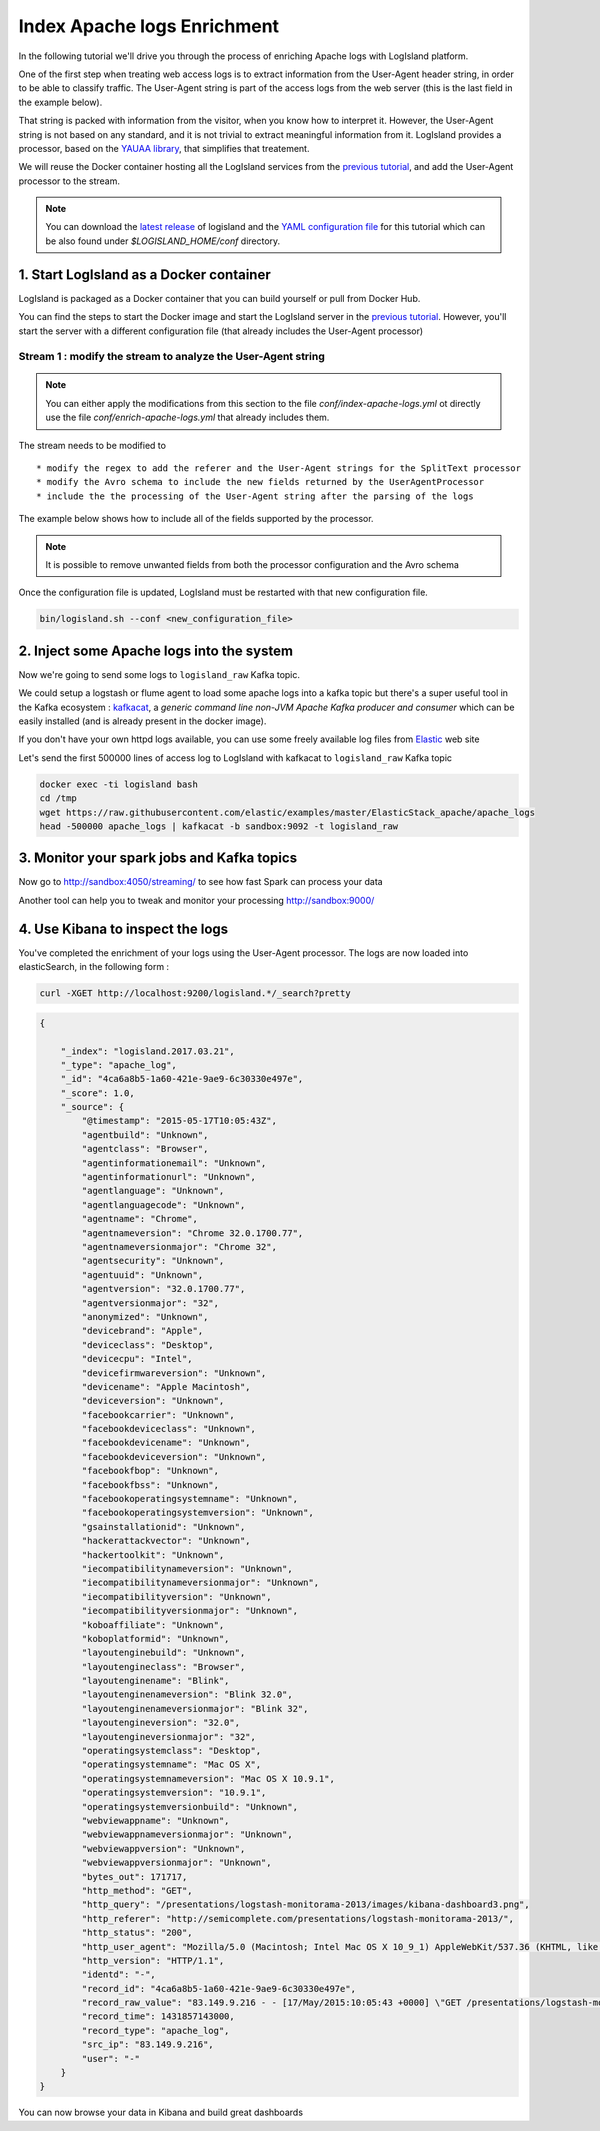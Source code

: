 Index Apache logs Enrichment
============================

In the following tutorial we'll drive you through the process of enriching Apache logs with LogIsland platform.

One of the first step when treating web access logs is to extract information from the User-Agent header string, in order to be able to classify traffic.
The User-Agent string is part of the access logs from the web server (this is the last field in the example below).

.. code:

      127.0.0.1 - frank [10/Oct/2000:13:55:36 -0700] "GET /apache_pb.gif HTTP/1.0" 200 2326 "http://www.example.com/start.html" "Mozilla/4.08 [en] (Win98; I ;Nav)"

That string is packed with information from the visitor, when you know how to interpret it. However, the User-Agent string is not based on any standard, and it is not trivial to extract meaningful information from it.
LogIsland provides a processor, based on the `YAUAA library <http://github.com/nielsbasjes/yauaa>`_, that simplifies that treatement.

We will reuse the Docker container hosting all the LogIsland services from the `previous tutorial <index-apache-logs.html>`__, and add the User-Agent processor to the stream.


.. note::

    You can download the `latest release <https://github.com/Hurence/logisland/releases>`_ of logisland and the `YAML configuration file <https://github.com/Hurence/logisland/blob/master/logisland-framework/logisland-resources/src/main/resources/conf/user-agent-logs.yml>`_ for this tutorial which can be also found under `$LOGISLAND_HOME/conf` directory.


1. Start LogIsland as a Docker container
----------------------------------------
LogIsland is packaged as a Docker container that you can build yourself or pull from Docker Hub.

You can find the steps to start the Docker image and start the LogIsland server in the `previous tutorial <index-apache-logs.html>`__.
However, you'll start the server with a different configuration file (that already includes the User-Agent processor)


Stream 1 : modify the stream to analyze the User-Agent string
_____________________________________________________________

.. note::

    You can either apply the modifications from this section to the file *conf/index-apache-logs.yml* ot directly use the file *conf/enrich-apache-logs.yml* that already includes them.

The stream needs to be modified to ::

* modify the regex to add the referer and the User-Agent strings for the SplitText processor
* modify the Avro schema to include the new fields returned by the UserAgentProcessor
* include the the processing of the User-Agent string after the parsing of the logs

The example below shows how to include all of the fields supported by the processor.

.. note::

    It is possible to remove unwanted fields from both the processor configuration and the Avro schema


.. code-block:: yaml
  controllerServiceConfigurations:

    - controllerService: lru_cache_service
      component: com.hurence.logisland.service.cache.LRUKeyValueCacheService
      type: service
      documentation: cache service implementation using LinkedHashMap (LRU: Least Recent Used)
      configuration:
        cache.size: 16384

  streamConfigurations:
    # parsing
    - stream: parsing_stream
      component: com.hurence.logisland.stream.spark.KafkaRecordStreamParallelProcessing
      type: stream
      documentation: a processor that links
      configuration:
        kafka.input.topics: logisland_raw
        kafka.output.topics: logisland_events
        kafka.error.topics: logisland_errors
        kafka.input.topics.serializer: none
        kafka.output.topics.serializer: com.hurence.logisland.serializer.KryoSerializer
        kafka.error.topics.serializer: com.hurence.logisland.serializer.JsonSerializer
        avro.output.schema: >
          {  "version":1,
             "type": "record",
             "name": "com.hurence.logisland.record.apache_log",
             "fields": [
               { "name": "record_errors",   "type": [ {"type": "array", "items": "string"},"null"] },
               { "name": "record_raw_key", "type": ["string","null"] },
               { "name": "record_raw_value", "type": ["string","null"] },
               { "name": "record_id",   "type": ["string"] },
               { "name": "record_time", "type": ["long"] },
               { "name": "record_type", "type": ["string"] },
               { "name": "src_ip",      "type": ["string","null"] },
               { "name": "http_method", "type": ["string","null"] },
               { "name": "bytes_out",   "type": ["long","null"] },
               { "name": "http_query",  "type": ["string","null"] },
               { "name": "http_version","type": ["string","null"] },
               { "name": "http_status", "type": ["string","null"] },
               { "name": "identd",      "type": ["string","null"] },
               { "name": "user",        "type": ["string","null"] } ,
               { "name": "http_user_agent",  "type": ["string","null"] },
               { "name": "http_referer",     "type": ["string","null"] },
               { "name": "DeviceClass",  "type": ["string","null"] },
               { "name": "DeviceName",  "type": ["string","null"] },
               { "name": "DeviceBrand",  "type": ["string","null"] },
               { "name": "DeviceCpu",  "type": ["string","null"] },
               { "name": "DeviceFirmwareVersion",  "type": ["string","null"] },
               { "name": "DeviceVersion",  "type": ["string","null"] },
               { "name": "OperatingSystemClass",  "type": ["string","null"] },
               { "name": "OperatingSystemName",  "type": ["string","null"] },
               { "name": "OperatingSystemVersion",  "type": ["string","null"] },
               { "name": "OperatingSystemNameVersion",  "type": ["string","null"] },
               { "name": "OperatingSystemVersionBuild",  "type": ["string","null"] },
               { "name": "LayoutEngineClass",  "type": ["string","null"] },
               { "name": "LayoutEngineName",  "type": ["string","null"] },
               { "name": "LayoutEngineVersion",  "type": ["string","null"] },
               { "name": "LayoutEngineVersionMajor",  "type": ["string","null"] },
               { "name": "LayoutEngineNameVersion",  "type": ["string","null"] },
               { "name": "LayoutEngineNameVersionMajor",  "type": ["string","null"] },
               { "name": "LayoutEngineBuild",  "type": ["string","null"] },
               { "name": "AgentClass",  "type": ["string","null"] },
               { "name": "AgentName",  "type": ["string","null"] },
               { "name": "AgentVersion",  "type": ["string","null"] },
               { "name": "AgentVersionMajor",  "type": ["string","null"] },
               { "name": "AgentNameVersion",  "type": ["string","null"] },
               { "name": "AgentNameVersionMajor",  "type": ["string","null"] },
               { "name": "AgentBuild",  "type": ["string","null"] },
               { "name": "AgentLanguage",  "type": ["string","null"] },
               { "name": "AgentLanguageCode",  "type": ["string","null"] },
               { "name": "AgentInformationEmail",  "type": ["string","null"] },
               { "name": "AgentInformationUrl",  "type": ["string","null"] },
               { "name": "AgentSecurity",  "type": ["string","null"] },
               { "name": "AgentUuid",  "type": ["string","null"] },
               { "name": "FacebookCarrier",  "type": ["string","null"] },
               { "name": "FacebookDeviceClass",  "type": ["string","null"] },
               { "name": "FacebookDeviceName",  "type": ["string","null"] },
               { "name": "FacebookDeviceVersion",  "type": ["string","null"] },
               { "name": "FacebookFBOP",  "type": ["string","null"] },
               { "name": "FacebookFBSS",  "type": ["string","null"] },
               { "name": "FacebookOperatingSystemName",  "type": ["string","null"] },
               { "name": "FacebookOperatingSystemVersion",  "type": ["string","null"] },
               { "name": "Anonymized",  "type": ["string","null"] },
               { "name": "HackerAttackVector",  "type": ["string","null"] },
               { "name": "HackerToolkit",  "type": ["string","null"] },
               { "name": "KoboAffiliate",  "type": ["string","null"] },
               { "name": "KoboPlatformId",  "type": ["string","null"] },
               { "name": "IECompatibilityVersion",  "type": ["string","null"] },
               { "name": "IECompatibilityVersionMajor",  "type": ["string","null"] },
               { "name": "IECompatibilityNameVersion",  "type": ["string","null"] },
               { "name": "IECompatibilityNameVersionMajor",  "type": ["string","null"] },
               { "name": "Carrier",  "type": ["string","null"] },
               { "name": "GSAInstallationID",  "type": ["string","null"] },
               { "name": "WebviewAppName",  "type": ["string","null"] },
               { "name": "WebviewAppNameVersionMajor",  "type": ["string","null"] },
               { "name": "WebviewAppVersion",  "type": ["string","null"] },
               { "name": "WebviewAppVersionMajor",  "type": ["string","null"]} ]}
        kafka.metadata.broker.list: sandbox:9092
        kafka.zookeeper.quorum: sandbox:2181
        kafka.topic.autoCreate: true
        kafka.topic.default.partitions: 4
        kafka.topic.default.replicationFactor: 1
      processorConfigurations:

        # parse apache logs
        - processor: apache_parser
          component: com.hurence.logisland.processor.SplitText
          type: parser
          documentation: a parser that produce events from an apache log REGEX
          configuration:
            record.type: apache_log
            # Previous regex
            #value.regex: (\S+)\s+(\S+)\s+(\S+)\s+\[([\w:\/]+\s[+\-]\d{4})\]\s+"(\S+)\s+(\S+)\s*(\S*)"\s+(\S+)\s+(\S+)
            #value.fields: src_ip,identd,user,record_time,http_method,http_query,http_version,http_status,bytes_out
            # Updated regex
            value.regex: (\S+)\s+(\S+)\s+(\S+)\s+\[([\w:\/]+\s[+\-]\d{4})\]\s+"(\S+)\s+(\S+)\s*(\S*)"\s+(\S+)\s+(\S+)\s+"(\S+)"\s+"([^\"]+)"
            value.fields: src_ip,identd,user,record_time,http_method,http_query,http_version,http_status,bytes_out,http_referer,http_user_agent

        - processor: user_agent_analyzer
          component: com.hurence.logisland.processor.useragent.ParseUserAgent
          type: processor
          documentation: decompose the user_agent field into meaningful attributes
          configuration:
            useragent.field: http_user_agent
            fields: DeviceClass,DeviceName,DeviceBrand,DeviceCpu,DeviceFirmwareVersion,DeviceVersion,OperatingSystemClass,OperatingSystemName,OperatingSystemVersion,OperatingSystemNameVersion,OperatingSystemVersionBuild,LayoutEngineClass,LayoutEngineName,LayoutEngineVersion,LayoutEngineVersionMajor,LayoutEngineNameVersion,LayoutEngineNameVersionMajor,LayoutEngineBuild,AgentClass,AgentName,AgentVersion,AgentVersionMajor,AgentNameVersion,AgentNameVersionMajor,AgentBuild,AgentLanguage,AgentLanguageCode,AgentInformationEmail,AgentInformationUrl,AgentSecurity,AgentUuid,FacebookCarrier,FacebookDeviceClass,FacebookDeviceName,FacebookDeviceVersion,FacebookFBOP,FacebookFBSS,FacebookOperatingSystemName,FacebookOperatingSystemVersion,Anonymized,HackerAttackVector,HackerToolkit,KoboAffiliate,KoboPlatformId,IECompatibilityVersion,IECompatibilityVersionMajor,IECompatibilityNameVersion,IECompatibilityNameVersionMajor,GSAInstallationID,WebviewAppName,WebviewAppNameVersionMajor,WebviewAppVersion,WebviewAppVersionMajor

        - processor: ipToFqdn
          component: com.hurence.logisland.processor.enrichment.IpToFqdn
          type: processor
          documentation: find full qualified domain name correponding to an ip using reverse Dns.
          configuration:
            ip.address.field: src_ip
            fqdn.field: src_ip
            override.fqdn.field: true
            cache.service: lru_cache_service


Once the configuration file is updated, LogIsland must be restarted with that new configuration file.

.. code-block:: sh

    bin/logisland.sh --conf <new_configuration_file>




2. Inject some Apache logs into the system
------------------------------------------



Now we're going to send some logs to ``logisland_raw`` Kafka topic.

We could setup a logstash or flume agent to load some apache logs into a kafka topic
but there's a super useful tool in the Kafka ecosystem : `kafkacat <https://github.com/edenhill/kafkacat>`_,
a *generic command line non-JVM Apache Kafka producer and consumer* which can be easily installed (and is already present in the docker image).


If you don't have your own httpd logs available, you can use some freely available log files from
`Elastic <https://raw.githubusercontent.com/elastic/examples/master/ElasticStack_apache/apache_logs>`_ web site

Let's send the first 500000 lines of access log to LogIsland with kafkacat to ``logisland_raw`` Kafka topic

.. code-block:: sh

    docker exec -ti logisland bash
    cd /tmp
    wget https://raw.githubusercontent.com/elastic/examples/master/ElasticStack_apache/apache_logs
    head -500000 apache_logs | kafkacat -b sandbox:9092 -t logisland_raw


3. Monitor your spark jobs and Kafka topics
-------------------------------------------
Now go to `http://sandbox:4050/streaming/ <http://sandbox:4050/streaming/>`_ to see how fast Spark can process
your data

.. image:: /_static/spark-job-monitoring.png


Another tool can help you to tweak and monitor your processing `http://sandbox:9000/ <http://sandbox:9000>`_

.. image:: /_static/kafka-mgr.png


4. Use Kibana to inspect the logs
---------------------------------

You've completed the enrichment of your logs using the User-Agent processor.
The logs are now loaded into elasticSearch, in the following form :

.. code-block:: sh

    curl -XGET http://localhost:9200/logisland.*/_search?pretty

.. code-block:: json

    {

        "_index": "logisland.2017.03.21",
        "_type": "apache_log",
        "_id": "4ca6a8b5-1a60-421e-9ae9-6c30330e497e",
        "_score": 1.0,
        "_source": {
            "@timestamp": "2015-05-17T10:05:43Z",
            "agentbuild": "Unknown",
            "agentclass": "Browser",
            "agentinformationemail": "Unknown",
            "agentinformationurl": "Unknown",
            "agentlanguage": "Unknown",
            "agentlanguagecode": "Unknown",
            "agentname": "Chrome",
            "agentnameversion": "Chrome 32.0.1700.77",
            "agentnameversionmajor": "Chrome 32",
            "agentsecurity": "Unknown",
            "agentuuid": "Unknown",
            "agentversion": "32.0.1700.77",
            "agentversionmajor": "32",
            "anonymized": "Unknown",
            "devicebrand": "Apple",
            "deviceclass": "Desktop",
            "devicecpu": "Intel",
            "devicefirmwareversion": "Unknown",
            "devicename": "Apple Macintosh",
            "deviceversion": "Unknown",
            "facebookcarrier": "Unknown",
            "facebookdeviceclass": "Unknown",
            "facebookdevicename": "Unknown",
            "facebookdeviceversion": "Unknown",
            "facebookfbop": "Unknown",
            "facebookfbss": "Unknown",
            "facebookoperatingsystemname": "Unknown",
            "facebookoperatingsystemversion": "Unknown",
            "gsainstallationid": "Unknown",
            "hackerattackvector": "Unknown",
            "hackertoolkit": "Unknown",
            "iecompatibilitynameversion": "Unknown",
            "iecompatibilitynameversionmajor": "Unknown",
            "iecompatibilityversion": "Unknown",
            "iecompatibilityversionmajor": "Unknown",
            "koboaffiliate": "Unknown",
            "koboplatformid": "Unknown",
            "layoutenginebuild": "Unknown",
            "layoutengineclass": "Browser",
            "layoutenginename": "Blink",
            "layoutenginenameversion": "Blink 32.0",
            "layoutenginenameversionmajor": "Blink 32",
            "layoutengineversion": "32.0",
            "layoutengineversionmajor": "32",
            "operatingsystemclass": "Desktop",
            "operatingsystemname": "Mac OS X",
            "operatingsystemnameversion": "Mac OS X 10.9.1",
            "operatingsystemversion": "10.9.1",
            "operatingsystemversionbuild": "Unknown",
            "webviewappname": "Unknown",
            "webviewappnameversionmajor": "Unknown",
            "webviewappversion": "Unknown",
            "webviewappversionmajor": "Unknown",
            "bytes_out": 171717,
            "http_method": "GET",
            "http_query": "/presentations/logstash-monitorama-2013/images/kibana-dashboard3.png",
            "http_referer": "http://semicomplete.com/presentations/logstash-monitorama-2013/",
            "http_status": "200",
            "http_user_agent": "Mozilla/5.0 (Macintosh; Intel Mac OS X 10_9_1) AppleWebKit/537.36 (KHTML, like Gecko) Chrome/32.0.1700.77 Safari/537.36",
            "http_version": "HTTP/1.1",
            "identd": "-",
            "record_id": "4ca6a8b5-1a60-421e-9ae9-6c30330e497e",
            "record_raw_value": "83.149.9.216 - - [17/May/2015:10:05:43 +0000] \"GET /presentations/logstash-monitorama-2013/images/kibana-dashboard3.png HTTP/1.1\" 200 171717 \"http://semicomplete.com/presentations/logstash-monitorama-2013/\" \"Mozilla/5.0 (Macintosh; Intel Mac OS X 10_9_1) AppleWebKit/537.36 (KHTML, like Gecko) Chrome/32.0.1700.77 Safari/537.36\"",
            "record_time": 1431857143000,
            "record_type": "apache_log",
            "src_ip": "83.149.9.216",
            "user": "-"
        }
    }


You can now browse your data in Kibana and build great dashboards


